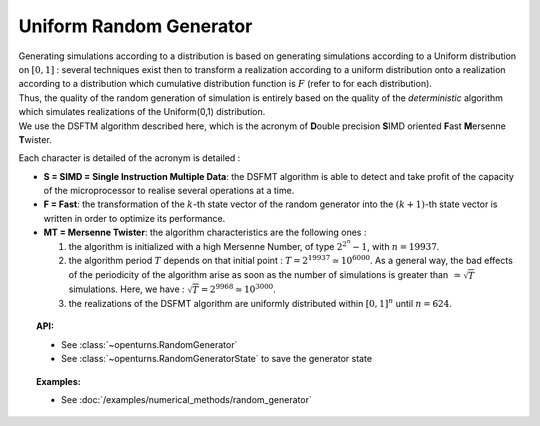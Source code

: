 .. _uniform_random_generator:

Uniform Random Generator
------------------------

| Generating simulations according to a distribution is based on
  generating simulations according to a Uniform distribution on
  :math:`[0,1]` : several techniques exist then to transform a
  realization according to a uniform distribution onto a realization
  according to a distribution which cumulative distribution function is
  :math:`F` (refer to for each distribution).
| Thus, the quality of the random generation of simulation is entirely
  based on the quality of the *deterministic* algorithm which simulates
  realizations of the Uniform(0,1) distribution.
| We use the DSFTM algorithm described here, which is the
  acronym of **D**\ ouble precision **S**\ IMD oriented **F**\ ast
  **M**\ ersenne **T**\ wister.

Each character is detailed of the acronym is detailed :

-  **S = SIMD = Single Instruction Multiple Data**: the DSFMT algorithm
   is able to detect and take profit of the capacity of the
   microprocessor to realise several operations at a time.

-  **F = Fast**: the transformation of the :math:`k`-th state vector of
   the random generator into the :math:`(k+1)`-th state vector is
   written in order to optimize its performance.

-  **MT = Mersenne Twister**: the algorithm characteristics are the
   following ones :

   #. the algorithm is initialized with a high Mersenne Number, of type
      :math:`2^{2^n}-1`, with :math:`n=19937`.

   #. the algorithm period :math:`T` depends on that initial point :
      :math:`T = 2^{19937} \simeq 10^{6000}`. As a general way, the bad
      effects of the periodicity of the algorithm arise as soon as the
      number of simulations is greater than :math:`\, \simeq \sqrt{T}`
      simulations. Here, we have :
      :math:`\sqrt{T} =2^{9968}\simeq 10^{3000}`.

   #. the realizations of the DSFMT algorithm are uniformly distributed
      within :math:`[0,1]^n` until :math:`n=624`.

.. topic:: API:

    - See :class:`~openturns.RandomGenerator`
    - See :class:`~openturns.RandomGeneratorState` to save the generator state

.. topic:: Examples:

    - See :doc:`/examples/numerical_methods/random_generator`

